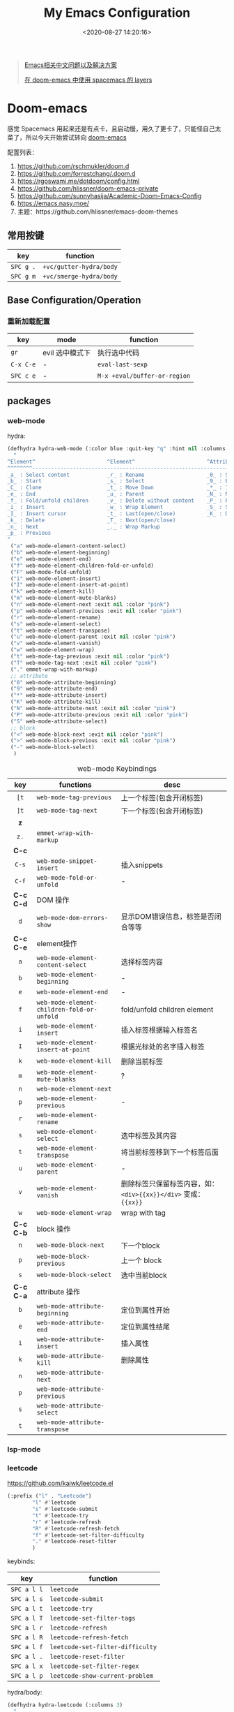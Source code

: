 #+TITLE: My Emacs Configuration
#+DATE: <2020-08-27 14:20:16>
#+TAGS[]: emacs
#+CATEGORIES[]: emacs
#+LANGUAGE: zh-cn
#+STARTUP: indent shrink


#+BEGIN_QUOTE
[[https://github.com/hick/emacs-chinese][Emacs相关中文问题以及解决方案]]

[[https://github.com/chenyanming/spacemacs_module_for_doom][在 doom-emacs 中使用 spacemacs 的 layers]]
#+END_QUOTE

* Doom-emacs

感觉 Spacemacs 用起来还是有点卡，且启动慢，用久了更卡了，只能怪自己太菜了，所以今天开始尝试转向 [[https://github.com/hlissner/doom-emacs][doom-emacs]]

配置列表：

1. https://github.com/rschmukler/doom.d
2. https://github.com/forrestchang/.doom.d
3. https://rgoswami.me/dotdoom/config.html
4. https://github.com/hlissner/doom-emacs-private
5. https://github.com/sunnyhasija/Academic-Doom-Emacs-Config
6. https://emacs.nasy.moe/
7. 主题：https://github.com/hlissner/emacs-doom-themes

** 常用按键

| key       | function                |
|-----------+-------------------------|
| ~SPC g .~ | ~+vc/gutter-hydra/body~ |
| ~SPC g m~ | ~+vc/smerge-hydra/body~ |
** Base Configuration/Operation
*** 重新加载配置

| key       | mode            | function                     |
|-----------+-----------------+------------------------------|
| ~gr~      | evil 选中模式下 | 执行选中代码                 |
| ~C-x C-e~ | -               | ~eval-last-sexp~             |
| ~SPC c e~ | -               | ~M-x +eval/buffer-or-region~ |

** packages
*** web-mode
hydra:

#+begin_src emacs-lisp
(defhydra hydra-web-mode (:color blue :quit-key "q" :hint nil :columns 4)
  "
^Element^                       ^Element^                       ^Attribute^             ^Block&Other
^^^^^^^^---------------------------------------------------------------------------------------------
_a_ : Select content            _r_ : Rename                    _0_ : Start             _<_ : Begin 
_b_ : Start                     _s_ : Select                    _9_ : End               _>_ : End
_C_ : Clone                     _t_ : Move Down                 _*_ : Insert            _-_ : Select
_e_ : End                       _u_ : Parent                    _N_ : Next                   
_f_ : Fold/unfold children      _v_ : Delete without content    _P_ : Previous                
_i_ : Insert                    _w_ : Wrap Element              _S_ : Select 
_I_ : Insert cursor             _t_ : Last(open/close)          _K_ : Delete
_k_ : Delete                    _T_ : Next(open/close)           
_n_ : Next                      _._ : Wrap Markup 
_p_ : Previous                  
"
 ("a" web-mode-element-content-select)
 ("b" web-mode-element-beginning)
 ("e" web-mode-element-end)
 ("f" web-mode-element-children-fold-or-unfold)
 ("F" web-mode-fold-unfold)
 ("i" web-mode-element-insert)
 ("I" web-mode-element-insert-at-point)
 ("k" web-mode-element-kill)
 ("m" web-mode-element-mute-blanks)
 ("n" web-mode-element-next :exit nil :color "pink")
 ("p" web-mode-element-previous :exit nil :color "pink")
 ("r" web-mode-element-rename)
 ("s" web-mode-element-select)
 ("t" web-mode-element-transpose)
 ("u" web-mode-element-parent :exit nil :color "pink")
 ("v" web-mode-element-vanish)
 ("w" web-mode-element-wrap)
 ("t" web-mode-tag-previous :exit nil :color "pink")
 ("T" web-mode-tag-next :exit nil :color "pink")
 ("." emmet-wrap-with-markup)
 ;; attribute
 ("0" web-mode-attribute-beginning)
 ("9" web-mode-attribute-end)
 ("*" web-mode-attribute-insert)
 ("K" web-mode-attribute-kill)
 ("N" web-mode-attribute-next :exit nil :color "pink")
 ("P" web-mode-attribute-previous :exit nil :color "pink")
 ("S" web-mode-attribute-select)
 ;; block
 ("<" web-mode-block-next :exit nil :color "pink")
 (">" web-mode-block-previous :exit nil :color "pink")
 ("-" web-mode-block-select)
  )
#+end_src

#+CAPTION: web-mode Keybindings
|    key    | functions                                  | desc                                                             |
|    <c>    |                                            |                                                                  |
|-----------+--------------------------------------------+------------------------------------------------------------------|
|   ~[t~    | ~web-mode-tag-previous~                    | 上一个标签(包含开闭标签)                                         |
|   ~]t~    | ~web-mode-tag-next~                        | 下一个标签(包含开闭标签)                                         |
|-----------+--------------------------------------------+------------------------------------------------------------------|
|    *z*    |                                            |                                                                  |
|   ~z.~    | ~emmet-wrap-with-markup~                   |                                                                  |
|-----------+--------------------------------------------+------------------------------------------------------------------|
|   *C-c*   |                                            |                                                                  |
|   ~C-s~   | ~web-mode-snippet-insert~                  | 插入snippets                                                     |
|   ~C-f~   | ~web-mode-fold-or-unfold~                  | -                                                                |
|-----------+--------------------------------------------+------------------------------------------------------------------|
| *C-c C-d* | DOM 操作                                   |                                                                  |
|    ~d~    | ~web-mode-dom-errors-show~                 | 显示DOM错误信息，标签是否闭合等等                                |
|-----------+--------------------------------------------+------------------------------------------------------------------|
| *C-c C-e* | element操作                                |                                                                  |
|    ~a~    | ~web-mode-element-content-select~          | 选择标签内容                                                     |
|    ~b~    | ~web-mode-element-beginning~               | -                                                                |
|    ~e~    | ~web-mode-element-end~                     | -                                                                |
|    ~f~    | ~web-mode-element-children-fold-or-unfold~ | fold/unfold children element                                     |
|    ~i~    | ~web-mode-element-insert~                  | 插入标签根据输入标签名                                           |
|    ~I~    | ~web-mode-element-insert-at-point~         | 根据光标处的名字插入标签                                         |
|    ~k~    | ~web-mode-element-kill~                    | 删除当前标签                                                     |
|    ~m~    | ~web-mode-element-mute-blanks~             | ?                                                                |
|    ~n~    | ~web-mode-element-next~                    |                                                                  |
|    ~p~    | ~web-mode-element-previous~                | -                                                                |
|    ~r~    | ~web-mode-element-rename~                  |                                                                  |
|    ~s~    | ~web-mode-element-select~                  | 选中标签及其内容                                                 |
|    ~t~    | ~web-mode-element-transpose~               | 将当前标签移到下一个标签后面                                     |
|    ~u~    | ~web-mode-element-parent~                  | -                                                                |
|    ~v~    | ~web-mode-element-vanish~                  | 删除标签只保留标签内容，如： ~<div>{{xx}}</div>~ 变成： ~{{xx}}~ |
|    ~w~    | ~web-mode-element-wrap~                    | wrap with tag                                                    |
|-----------+--------------------------------------------+------------------------------------------------------------------|
| *C-c C-b* | block 操作                                 |                                                                  |
|    ~n~    | ~web-mode-block-next~                      | 下一个block                                                      |
|    ~p~    | ~web-mode-block-previous~                  | 上一个 block                                                     |
|    ~s~    | ~web-mode-block-select~                    | 选中当前block                                                    |
|-----------+--------------------------------------------+------------------------------------------------------------------|
| *C-c C-a* | attribute 操作                             |                                                                  |
|    ~b~    | ~web-mode-attribute-beginning~             | 定位到属性开始                                                   |
|    ~e~    | ~web-mode-attribute-end~                   | 定位到属性结尾                                                   |
|    ~i~    | ~web-mode-attribute-insert~                | 插入属性                                                         |
|    ~k~    | ~web-mode-attribute-kill~                  | 删除属性                                                         |
|    ~n~    | ~web-mode-attribute-next~                  |                                                                  |
|    ~p~    | ~web-mode-attribute-previous~              |                                                                  |
|    ~s~    | ~web-mode-attribute-select~                |                                                                  |
|    ~t~    | ~web-mode-attribute-transpose~             |                                                                  |

*** lsp-mode
*** leetcode

https://github.com/kaiwk/leetcode.el


#+begin_src emacs-lisp
(:prefix ("l" . "Leetcode")
        "l" #'leetcode
        "s" #'leetcode-submit
        "t" #'leetcode-try
        "r" #'leetcode-refresh
        "R" #'leetcode-refresh-fetch
        "f" #'leetcode-set-filter-difficulty
        "." #'leetcode-reset-filter
        )
#+end_src

keybinds:
| key         | function                         |
|-------------+----------------------------------|
| ~SPC a l l~ | ~leetcode~                       |
| ~SPC a l s~ | ~leetcode-submit~                |
| ~SPC a l t~ | ~leetcode-try~                   |
| ~SPC a l T~ | ~leetcode-set-filter-tags~       |
| ~SPC a l r~ | ~leetcode-refresh~               |
| ~SPC a l R~ | ~leetcode-refresh-fetch~         |
| ~SPC a l f~ | ~leetcode-set-filter-difficulty~ |
| ~SPC a l .~ | ~leetcode-reset-filter~          |
| ~SPC a l x~ | ~leetcode-set-filter-regex~      |
| ~SPC a l p~ | ~leetcode-show-current-problem~  |

hydra/body:
#+begin_src emacs-lisp
(defhydra hydra-leetcode (:columns 3)
  "
^^^^Leetcode^^^^
----------------------------------------------------------------------
"
  ("s" leetcode-submit "sumbit")
  ("t" leetcode-try "try")
  ("r" leetcode-refresh "refresh")
  ("R" leetcode-refresh-fetch "refresh fetch")
  ("s" leetcode-show-current-problem "show current problem")
  ("f" leetcode-set-filter-difficulty "filter by difficulty")
  ("g" leetcode-set-filter-tag "filter by tag")
  ("e" leetcode-set-filter-regex "filter by regexp")
  ("0" leetcode-reset-filter "reset filter")
  )
#+end_src
*** go-mode

install: https://www.mdeditor.tw/pl/2KAi

1. no such file or directory gocode ?

*** smart-hungry-delete

https://github.com/hrehfeld/emacs-smart-hungry-delete

#+BEGIN_SRC elisp
(use-package smart-hungry-delete
  :ensure t
  :bind (("<backspace>" . smart-hungry-delete-backward-char)
		 ("C-d" . smart-hungry-delete-forward-char))
  :defer nil ;; dont defer so we can add our functions to hooks 
  :config (smart-hungry-delete-add-default-hooks)
  )
#+END_SRC

*** string-inflection 代码风格切换(python/java/ruby/...)

[[https://github.com/akicho8/string-inflection][github link-]]

#+BEGIN_SRC emacs-lisp
(defun gcl/string-inflection-cycle-auto ()
  "switching by major-mode"
  (interactive)
  (cond
   ;; for emacs-lisp-mode
   ((eq major-mode 'emacs-lisp-mode)
    (string-inflection-all-cycle))
   ;; for python
   ((eq major-mode 'python-mode)
    (string-inflection-python-style-cycle))
   ;; for java
   ((eq major-mode 'java-mode)
    (string-inflection-java-style-cycle))
   (t
    ;; default
    (string-inflection-java-style-cycle))))
#+END_SRC
*** parrot(~C-s~)

https://github.com/dp12/parrot

rotate text，在约定的几个字符串之间来回切换。

#+BEGIN_SRC emacs-lisp
(setq parrot-rotate-dict
      '(
        (:rot ("alpha" "beta") :caps t :lower nil)
        ;; => rotations are "Alpha" "Beta"

        (:rot ("snek" "snake" "stawp"))
        ;; => rotations are "snek" "snake" "stawp"

        (:rot ("yes" "no") :caps t :upcase t)
        ;; => rotations are "yes" "no", "Yes" "No", "YES" "NO"

        (:rot ("&" "|"))
        ;; => rotations are "&" "|"

        ;; default dictionary starts here ('v')
        (:rot ("begin" "end") :caps t :upcase t)
        (:rot ("enable" "disable") :caps t :upcase t)
        (:rot ("enter" "exit") :caps t :upcase t)
        (:rot ("forward" "backward") :caps t :upcase t)
        (:rot ("front" "rear" "back") :caps t :upcase t)
        (:rot ("get" "set") :caps t :upcase t)
        (:rot ("high" "low") :caps t :upcase t)
        (:rot ("in" "out") :caps t :upcase t)
        (:rot ("left" "right") :caps t :upcase t)
        (:rot ("min" "max") :caps t :upcase t)
        (:rot ("on" "off") :caps t :upcase t)
        (:rot ("prev" "next"))
        (:rot ("start" "stop") :caps t :upcase t)
        (:rot ("true" "false") :caps t :upcase t)
        (:rot ("&&" "||"))
        (:rot ("==" "!="))
        (:rot ("." "->"))
        (:rot ("if" "else" "elif"))
        (:rot ("ifdef" "ifndef"))
        (:rot ("int8_t" "int16_t" "int32_t" "int64_t"))
        (:rot ("uint8_t" "uint16_t" "uint32_t" "uint64_t"))
        (:rot ("1" "2" "3" "4" "5" "6" "7" "8" "9" "10"))
        (:rot ("1st" "2nd" "3rd" "4th" "5th" "6th" "7th" "8th" "9th" "10th"))
        ))
#+END_SRC

配置：

#+BEGIN_SRC emacs-lisp
(use-package! parrot
  :init
  (progn
    (define-key global-map (kbd "C-s ,") 'parrot-rotate-prev-word-at-point)
    (define-key global-map (kbd "C-s .") 'parrot-rotate-next-word-at-point))
  :config
  (parrot-mode)
  (setq parrot-ratate-dict
        '(
          (:rot ("alpha" "beta") :caps t :lower nil) ;; => Alpha, Beta
          (:rot ("yes" "no") :caps t :upcase t) ;; => yes,no,No,YES,NO
          (:rot ("&" "|"))
          )))
#+END_SRC
** Keybindings
所有常用按键均通过 ~hydra~ 注释方式展现，方便查询：

*** test
key 绑定函数：
- define-key
- global-set-key
- map!
- undefined-key!
- define-key!

#+BEGIN_SRC elisp :eval no
;; bind a global key
(global-set-key (kbd "C-x y") #'do-something)
(map! "C-x y" #'do-something)

;; bind a key on a keymap
(define-key emacs-lisp-mode-map (kbd "C-c p") #'do-something)
(map! :map emacs-lisp-mode-map "C-c p" #'do-something)

;; unbind a key defined elsewhere
(define-key lua-mode-map (kbd "SPC m b") nil)
(map! :map lua-mode-map "SPC m b" nil)

;; bind multiple keys
(global-set-key (kbd "C-x x") #'do-something)
(global-set-key (kbd "C-x y") #'do-something-else)
(global-set-key (kbd "C-x z") #'do-another-thing)
(map! "C-x x" #'do-something
      "C-x y" #'do-something-else
      "C-x z" #'do-another-thing)

;; bind global keys in normal mode
(evil-define-key* 'normal 'global
  (kbd "C-x x") #'do-something
  (kbd "C-x y") #'do-something-else
  (kbd "C-x z") #'do-another-thing)
(map! :n "C-x x" #'do-something
      :n "C-x y" #'do-something-else
      :n "C-x z" #'do-another-thing)

;; or on a deferred keymap
(evil-define-key 'normal emacs-lisp-mode-map
  (kbd "C-x x") #'do-something
  (kbd "C-x y") #'do-something-else
  (kbd "C-x z") #'do-another-thing)
(map! :map emacs-lisp-mode-map
      :n "C-x x" #'do-something
      :n "C-x y" #'do-something-else
      :n "C-x z" #'do-another-thing)

;; or multiple maps
(dolist (map (list emacs-lisp-mode go-mode-map ivy-minibuffer-map))
  (evil-define-key '(normal insert) map
    "a" #'a
    "b" #'b
    "c" #'c))
(map! :map (emacs-lisp-mode go-mode-map ivy-minibuffer-map)
      :ni "a" #'a
      :ni "b" #'b
      :ni "c" #'c)

;; or in multiple states (order of states doesn't matter)
(evil-define-key* '(normal visual) emacs-lisp-mode-map (kbd "C-x x") #'do-something)
(evil-define-key* 'insert emacs-lisp-mode-map (kbd "C-x x") #'do-something-else)
(evil-define-key* '(visual normal insert emacs) emacs-lisp-mode-map (kbd "C-x z") #'do-another-thing)
(map! :map emacs-lisp-mode
      :nv   "C-x x" #'do-something      ; normal+visual
      :i    "C-x y" #'do-something-else ; insert
      :vnie "C-x z" #'do-another-thing) ; visual+normal+insert+emacs

;; You can nest map! calls:
(evil-define-key* '(normal visual) emacs-lisp-mode-map (kbd "C-x x") #'do-something)
(evil-define-key* 'normal go-lisp-mode-map (kbd "C-x x") #'do-something-else)
(map! (:map emacs-lisp-mode :nv "C-x x" #'do-something)
      (:map go-lisp-mode    :n  "C-x x" #'do-something-else))
#+END_SRC

*** 所有按键表

*C-Control*, *s-Command*, *S-Shift*, *M-option/alt*

| prefix | key               | function                           | mode       | description                  |
|--------+-------------------+------------------------------------+------------+------------------------------|
| ~g~    | *字母 g*          |                                    |            |                              |
|        | ~~                |                                    |            |                              |
|--------+-------------------+------------------------------------+------------+------------------------------|
| ~z~    | *字母 z*          |                                    |            |                              |
|        | ~-~               | ~sp-splice-sexp~                   |            | 取消括号                     |
|--------+-------------------+------------------------------------+------------+------------------------------|
| ~C~    | *Control*         |                                    |            |                              |
|        | ~(~               | ~sp-backward-slurp-sexp~           |            | 左括号左移                   |
|        | ~)~               | ~sp-forward-slurp-sexp~            |            | 右括号右移                   |
|        | ~+~               | ~cnfonts-increase-fontsize~        |            | -                            |
|        | ~-~               | ~cnfonts-decrease-fontsize~        |            | -                            |
|--------+-------------------+------------------------------------+------------+------------------------------|
| ~M~    | *Option/Alt*      |                                    |            |                              |
|        | ~u~               | ~upcase-word~                      |            |                              |
|        | ~l~               | ~downcase-word~                    |            |                              |
|        | ~c~               | ~capitalize-word~                  |            |                              |
|--------+-------------------+------------------------------------+------------+------------------------------|
| ~s~    | *Command*         |                                    |            |                              |
|        | ~<~               | ~move-text-up~                     |            |                              |
|        | ~>~               | ~move-text-down~                   |            |                              |
|        | ~(~               | ~sp-forward-barf-sexp~             |            | 左括号右移                   |
|        | ~)~               | ~sp-backward-barf-sexp~            |            | 右括号左移                   |
|        | ~q~               | ~+workspace/kill-session-and-quit~ |            | ~save-buffers-kill-terminal~ |
|--------+-------------------+------------------------------------+------------+------------------------------|
| ~C-s~  |                   |                                    |            |                              |
|        | ~,~               | ~parrot-rotate-prev-word-at-point~ |            | -                            |
|        | ~.~               | ~parrot-rotate-next-word-at-point~ |            | -                            |
|--------+-------------------+------------------------------------+------------+------------------------------|
| ~C-c~  |                   |                                    |            |                              |
|        | ~d~               | ~insert-current-date-time~         |            |                              |
|        | ~t~               | ~insert-current-time~              |            |                              |
|        | ~r~               | ~vr/replace~                       |            | -                            |
|        | ~q~               | ~vr/query-replace~                 |            |                              |
|        | ~u~               | ~crux-view-url~                    |            |                              |
|        | ~U~               | ~browse-url-at-point~              |            |                              |
|--------+-------------------+------------------------------------+------------+------------------------------|
| ~C-S~  | *Control + Shift* |                                    |            |                              |
|--------+-------------------+------------------------------------+------------+------------------------------|
| ~SPC~  |                   |                                    |            |                              |
|        | ~b f~             | ~osx-lib-reveal-in-finder~         |            | -                            |
|        | ~b O~             | ~kill-other-buffers~               |            | -                            |
|        | ~c e~             | ~+eval/buffer-or-region~           |            | -                            |
|        | ~l m~             | ~lsp-ui-imenu~                     |            | -                            |
|        | ~l t~             | ~treemacs~                         |            | -                            |
|        | ~n n~             | ~org-capture~                      |            |                              |
|        | ~n N~             | ~org-goto-capture~                 |            |                              |
|        | ~m r~             | ~intant-rename-tag~                | *web-mode* | 同步修改标签名               |
|        | ~w -~             | ~evil-window-split~                |            | 水平分割                     |
|        | ~w v~             | ~evil-window-vsplit~               |            | 垂直分割                     |
|--------+-------------------+------------------------------------+------------+------------------------------|

*** 主面板

#+BEGIN_SRC emacs-lisp
(defhydra hydra-main (:color blue :exit t :hint nil)
  "
all hydra apps:
------------------------------------------------------------------
 [_a_]   Tip          [_h_]   Launcher     [_m_]   Multiple Cursors
 [_w_]   Window       [_t_]   Text Zoom    [_o_]   Org Agenda          
"
  ("a" hydra-tip/body)
  ("h" hydra-launcher/body)
  ("m" hydra-multiple-cursors/body)
  ("w" +hydra/window-nav/body)
  ("t" +hydra/text-zoom/body)
  ("o" hydra-org-agenda-view/body)
  )
#+END_SRC

*** 提示面板入口

#+BEGIN_SRC emacs-lisp
;; 提示面板
(defhydra hydra-tip (:color blue :hint nil)
  "
Tips for modes or kyes.
------------------------------------------------------------------
 [_m_]   M-Cursors   [_e_]   Evil    [_u_]   常用    [_q_] Quit
"
  ("m" hydra-tip-mcursors/body)
  ("u" hydra-tip-useful/body)
  ("e" hydra-tip-evil/body)
  ("q" nil)
  )

#+END_SRC

*** 常用按键提示面板

#+BEGIN_SRC emacs-lisp
(defhydra hydra-tip-useful (:color blue :hint nil)
  "
常用操作提示(C-Control, s-Command, M-option/alt)：
------------------------------------------------------------------
  括号操作          文本操作                    搜索/替换
------------------------------------------------------------------
 [C-(] 左括号左移   [s-<] move-text-up      [C-c r] 替换
 [C-)] 右括号右移   [s->] move-text-down    [C-c q] 搜索替换
 [s-)] 左括号右移   [C-+] 放大字体
 [s-(] 右括号左移   [C--] 缩小字体
 [z--] 取消括号     [M-u] 大写化
                    [M-l] 小写化
                    [M-c] 首字母大写
")
#+END_SRC

*** SPC 开始按键提示面板

#+BEGIN_SRC emacs-lisp
(defhydra hydra-tip-spc (:hint nil)
  "
SPC 按键列表
------------------------------------------------------------------
  <a~l>
------------------------------------------------------------------

  [SPC b O] kill-other-buffers
  [SPC l m] lsp-ui-imenu
  [SPC l t] treemacs
")
#+END_SRC

*** Org-mode 按键提示面板

#+BEGIN_SRC emacs-lisp
(defhydra hydra-tip-org (:hint nil)
  "
Org-mode 按键提示
------------------------------------------------------------------
  Table 操作        跳转
------------------------------------------------------------------
  [M-l] 列右移      [gj] 上一个同级标题
  [M-h] 列左移      [gk] 下一个同级标题
  [M-j] 行下移      [gh] 父级标题
  [M-k] 行上移
")
#+END_SRC

*** evil-mode按键提示面板

#+BEGIN_SRC emacs-lisp
(defhydra hydra-tip-evil (:hint nil)
  "
evil 模式下操作命令提示。
------------------------------------------------------------------
  符号/字母                     <z>
------------------------------------------------------------------
  [+]   数字+1                  [z-] 取消括号 
  [-]   数字-1                  [z.] wrap 标签
  [K]   查文档                  [za] fold 所有 
  [s/S] wrap 字符(选中)         [zo] open 当前
  [s/S] 文件内字符定位          [zj] fold 下一个
  [f/F] 行内字符定位            [zk] fold 上一个
  [t/T] 行内字符定位            [zr] open所有
  [;]   向后重复查找            [zm] close所有
  [,]   向前重复查找            [zt] 当前行定位到顶部
                                [zx] kill 当前buffer
------------------------------------------------------------------
                                <g>
------------------------------------------------------------------
 [_g[_] 函数开头                  [_gd_] 查找定义(definition)       [_g0_] 行首
 [_g]_] 函数结尾                  [_gD_] 查找引用(reference)
 [_gsj_] 按字符往后定位           [_gr_] 执行选中内容
 [_gss_] 按两个字符定位           [_gt_] 切换下一个workspace
 [_gs/_] 按单个字符定位           [_gx_] 交换两个选中区内容
 [_gsk_] 按字符往前定位           [_gf_] 查找光标处名称的文件
 [_gs[[_] 按段首向前定位
 [_gs[]_] 按断尾向前定位
 [_gs]]_] 按段首向后定位
 [_gs][_] 按断尾向后定位
"
  ("g[" beginning-of-defun)
  ("g]" end-of-defun)
  ("g0" evil-beginning-of-visual-line)
  ("gd" xref-find-definitions)
  ("gD" xref-find-references)
  ("gb" xref-pop-marker-stack)
  ("gr" +eval:region)
  ("gjj" dumb-jump-go)
  ("gjb" dumb-jump-back)
  ("gt" +workspace:switch-next)
  ("gx" evil-exchange)
  ("gf" +lookup/file)
  ("gss" evil-avy-goto-char-2)
  ("gs/" evil-avy-goto-char-timer)
  ("gsj" evilem-motion-next-line)
  ("gsk" evilem-motion-previous-line)
  ("gs[[" evilem-motion-backward-section-begin)
  ("gs[]" evilem-motion-backward-section-end)
  ("gs][" evilem-motion-forward-section-end)
  ("gs]]" evilem-motion-forward-section-begin)
  )
#+END_SRC

*** multiple cursors(~C-S-c~, ~Control-Shift-c~)

| key           | function                       | description    |
|---------------+--------------------------------+----------------|
| ~C->~         | ~mc/mark-next-like-this~       | -              |
| ~C-<~         | ~mc/mark-previous-like-this~   | -              |
| ~C-c C-<~     | ~mc/mark-all-like-this~        | -              |
| ~C-S-c C-S-c~ | ~mc/edit-lines~                | S: Shift Key   |
| ~C-S-c 0~     | ~mc/insert-numbers~            | -              |
| ~C-S-c 1~     | ~mc/insert-letters~            | -              |
| ~C-S-c s~     | ~mc/mark-all-in-region~        | -              |
| ~C-S-c S~     | ~mc/mark-all-in-region-regexp~ | -              |
| ~C-j~         | -                              | insert newline |

#+BEGIN_SRC emacs-lisp
(defhydra hydra-tip-mcursors (:color blue :hint nil)
  "
Multiple Cursors Mode Tip(C-Control, S-Shift).

 [C-S-c 0] insert numbers   [C->] next 
 [C-S-c 1] insert letters   [C->] previous
 [C-S-c s] region           [C-c C-<] all
 [C-S-c S] region regexp
 [C-S-c C-S-c] edit lines    
")
#+END_SRC

*** Launcher 按键面板

#+BEGIN_SRC emacs-lisp
(defhydra hydra-launcher (:color blue :hint nil :exit t)
    "
all hydra apps or browse urls:
------------------------------------------------------------------
 [_h_]   Man     [_r_]   Reddit     [_w_]   EmacsWiki   [_z_]   Zhihu
 [_s_]   Shell   [_q_]   Cancel
"
  ("h" man)
  ("r" (browse-url "http://www.reddit.com/r/emacs"))
  ("w" (browse-url "http://www.emacswiki.org/"))
  ("z" (browse-url "https://www.zhihu.com/"))
  ("s" shell)
  ("q" nil))
#+END_SRC

*** crux tool(~C-c~)

| key     | function                      | description                          |
|---------+-------------------------------+--------------------------------------|
| ~C-c o~ | ~crux-open-with~              | open with specific application       |
| ~C-c u~ | ~crux-view-url~               | open the url under cursor            |
| ~C-c D~ | ~crux-delete-file-and-buffer~ | ~SPC f D~ -> ~doom/delete-this-file~ |
| ~C-c S~ | ~crux-find-shell-init-file~   | -                                    |
|         | 中文对齐？？                  |                                      |

*** window operations
| key       | function                  | description |
|-----------+---------------------------+-------------|
| ~SPC w L~ | ~+evil/window-move-right~ | -           |
| ~SPC w H~ | ~+evil/window-move-left~  |             |
| ~SPC w J~ | ~+evil/window-move-down~  |             |
| ~SPC w K~ | ~+evil/window-move-up~    |             |

*** smartparen 括号操作

| key   | function               | description      |
|-------+------------------------+------------------|
| ~z [~ | sp-wrap-square         | replace with ~S~ |
| ~z (~ | sp-wrap-round          | replace with ~S~ |
| ~z {~ | sp-wrap-curly          | replace with ~S~ |
| ~z -~ | sp-splice-sexp         | -                |
| ~z .~ | emmet-wrap-with-markup | -                |
|-------+------------------------+------------------|
| =C-(= | sp-backward-slurp-sexp |                  |
| =C-)= | sp-forward-slurp-sexp  |                  |
| =s-(= | sp-backward-barf-sexp  |                  |
| =s-)= | sp-forward-barf-sexp   |                  |
| =C-{= | sp-backward-sexp       |                  |
| =C-}= | sp-forward-sexp        |                  |

*** +workspace

| key           | function                  | description                |
|---------------+---------------------------+----------------------------|
| ~SPC TAB 0-9~ | -                         | +workspaces switch to(0-9) |
| ~SPC TAB .~   | ~+workspace/switch~       | -                          |
| ~SPC TAB [~   | ~+workspace/previous~     | -                          |
| ~SPC TAB ]~   | ~+workspace/next~         | -                          |
| ~SPC TAB `~   | ~+workspace/last~         | -                          |
| ~SPC TAB d~   | ~+workspace/delete~       | delete this workspace      |
| ~SPC TAB l~   | ~+workspace/load~         | -                          |
| ~SPC TAB n~   | ~+workspace/new~          | -                          |
| ~SPC TAB r~   | ~+workspace/rename~       | -                          |
| ~SPC TAB s~   | ~+workspace/save~         | -                          |
| ~SPC TAB x~   | ~+workspace/kill-session~ | -                          |
| ~SPC TAB R~   | ~+workspace/restore-last~ | -                          |

* Spaceamcs
我的 Spacemacs 配置文件，参考配置来源于 [[https://github.com/zilongshanren/spacemacs-private][子龙山人]] 的配置方案(进行了部分删减)，我的完整配置文档链接[[https://github.com/gcclll/.emacs.d/tree/space/layers/zcheng][🛬🛬🛬]]。
** Awesome/有趣/实用

| key       | function   | description                       |
|-----------+------------+-----------------------------------|
| ~SPC i s~ | ivy-yas    | 插入 snippet 实时显示要插入的内容 |
| ~C-c i m~ | helm-imenu | 函数，变量列表                    |
|           |            |                                   |

~SPC i s~

  [[http://qiniu.ii6g.com/img/20200919230430.png]]
** Key bindings

  我的自定义按键：

  | Key Binding | Description                                                                  |
  |-------------+------------------------------------------------------------------------------|
  | ~SPC a m n~ | emms-next                                                                    |
  | ~SPC a m p~ | emms-previous                                                            |
  |-------------+------------------------------------------------------------------------------|
  |             |                                                                              |
  | ~SPC b i~   | ibuffer                                                                      |
  | ~SPC b D~   | spacemacs/kill-other-buffers                                                 |
  | ~SPC b m s~ | bookmark-set                                                                 |
  | ~SPC b m r~ | bookmark-rename                                                              |
  | ~SPC b m d~ | bookmark-delete                                                              |
  | ~SPC b m j~ | counsel-bookmark                                                             |
  |-------------+------------------------------------------------------------------------------|
  | ~SPC d d~   | dash-at-point                                                                |
  |-------------+------------------------------------------------------------------------------|
  | ~SPC e n~   | flycheck-next-error                                                          |
  | ~SPC e p~   | flycheck-previous-error                                                      |
  |-------------+------------------------------------------------------------------------------|
  | ~SPC f d~   | projectile-find-file-dwim-other-window                                       |
  |-------------+------------------------------------------------------------------------------|
  | ~SPC g g~   | magit                                                                        |
  | ~SPC g L~   | magit-log-buffer-file, show git logs                                         |
  | ~SPC g n~   | smerge-next                                                                  |
  | ~SPC g p~   | smerge-prev                                                                  |
  | ~SPC g M~   | git-messenger:popup-message, show git log message, with `f' open in browser. |
  |-------------+------------------------------------------------------------------------------|
  | ~SPC h h~   | zilongshanren/highlight-dwim                                                 |
  | ~SPC h c~   | zilongshanren/clearn-highlight, TODO                                         |
  |-------------+------------------------------------------------------------------------------|
  | ~SPC o o~   | zilongshanren/helm-hotspots                                                  |
  | ~SPC o x~   | org-open-at-point-global, open link                                          |
  | ~SPC o r~   | zilongshanren/browser-refresh--chrome-applescript                            |
  | ~SPC o s~   | spacemacs/search-engine-select, open search engine list to search            |
  | ~SPC o g~   | my-git-timemachine, git record                                               |
  | ~SPC o !~   | zilongshanren/iterm-shell-command, go current dir & run command              |
  | ~SPC o e~   | tiny-expand                                                                  |
  | ~SPC o i~   | org-mode insert command                                                      |
  | ~SPC o i t~ | org-set-tags-command, --> :done:                                             |
  |-------------+------------------------------------------------------------------------------|
  | ~SPC p b~   | counsel-projectile-switch-to-buffer                                          |
  | ~SPC p t~   | my-simple-todo                                                               |
  | ~SPC p f~   | zilongshanren/open-file-with-projectile-or-counsel-git                       |
  |-------------+------------------------------------------------------------------------------|
  | ~SPC r l~   | ivy-resume, resume last search result                                        |
  |-------------+------------------------------------------------------------------------------|
  | ~SPC s j~   | counsel-jump-in-buffer                                                       |
  |-------------+------------------------------------------------------------------------------|
  | ~SPC y i~   | yas/insert-snippet                                                           |
  | ~SPC y d~   | youdao-dictionary-search-at-point+                                           |
  |-------------+------------------------------------------------------------------------------|
  | ~C-c l~     | zilongshanren/insert-chrome-current-tab-url                                  |
  | ~C-c t~     | org-capture                                                                  |
  | ~C-c r~     | vr/replace                                                                   |
  | ~C-c q~     | vr/query-replace                                                             |
  |-------------+------------------------------------------------------------------------------|
  | ~M--~       | zilongshanren/goto-match-paren                                               |
  | ~M-i~       | string-inflection-java-style-cycle                                           |
  | ~M-'~       | avy-goto-char-2                                                              |
  |-------------+------------------------------------------------------------------------------|
  | ~s-p~       | find-file-in-project                                                         |
  |-------------+------------------------------------------------------------------------------|
  | ~, '~       | ielm, lisp-repl                                                              |
  | ~, g d~     | xref-find-definition                                                         |
  | ~, g b~     | xref-pop-marker-stack                                                        |
  |-------------+------------------------------------------------------------------------------|
  | ~+~         | evil-numbers/inc-at-pt，number +1                                            |
  | ~-~         | evil-numbers/dec-at-pt, number -1                                            |
  |-------------+------------------------------------------------------------------------------|
  | ~g [~       | beginning-of-defun                                                           |
  | ~g ]~       | end-of-defun                                                                 |
  |-------------+------------------------------------------------------------------------------|
  | ~z [~       | sp-wrap-square                                                               |
  | ~z (~       | sp-wrap-round                                                                |
  | ~z {~       | sp-wrap-curly                                                                |
  | ~z -~       | sp-splice-sexp                                                               |
  | ~z .~       | emmet-wrap-with-markup                                                       |
  |-------------+------------------------------------------------------------------------------|

*** vue-mode
   [[https://github.com/syl20bnr/spacemacs/tree/develop/layers/%2Bframeworks/vue][vue-mode-key-bindings]]

*** smartparens(括号操作)

| key   | function               |
|-------+------------------------|
| =C-(= | sp-backward-slurp-sexp |
| =s-(= | sp-backward-barf-sexp  |
| =C-)= | sp-forward-slurp-sexp  |
| =s-)= | sp-forward-barf-sexp   |
| =C-{= | sp-backward-sexp       |
| =C-}= | sp-forward-sexp        |

*** move-text, up/down

| key   | function      |
|-------+---------------|
| ~s-<~ | move-text-up  |
| ~s->~ | move-text-down |

** Modes
*** emms, play music
#+begin_src elisp
  (spacemacs/set-leader-keys "ama" 'emms-add-directory-tree)
  (spacemacs/set-leader-keys "ame" 'emms-smart-browse)
  (spacemacs/set-leader-keys "aml" 'emms-play-playlist)
  (spacemacs/set-leader-keys "amn" 'emms-next)
  (spacemacs/set-leader-keys "amp" 'emms-previous)
  (spacemacs/set-leader-keys "amP" 'emms-pause)
  (spacemacs/set-leader-keys "ams" 'emms-start)
  (spacemacs/set-leader-keys "amS" 'emms-stop)
  (spacemacs/set-leader-keys "amt" 'emms-toggle-repeat-playlist)
#+end_src

| key         | function                     |
|-------------+------------------------------|
| ~SPC a m a~ | 'emms-add-directory-tree     |
| ~SPC a m e~ | 'emms-smart-browse           |
| ~SPC a m l~ | 'emms-play-playlist          |
| ~SPC a m n~ | 'emms-next                   |
| ~SPC a m p~ | 'emms-previous               |
| ~SPC a m P~ | 'emms-pause                  |
| ~SPC a m s~ | 'emms-start                  |
| ~SPC a m S~ | 'emms-stop                   |
| ~SPC a m t~ | 'emms-toggle-repeat-playlist |
|             |                              |
*** DONE ranger
   CLOSED: [2020-08-27 Thu 21:14]

   - State "DONE"       from              [2020-08-27 Thu 21:14]
   | key       | function               |
   |-----------+------------------------|
   | ~SPC a r~ | open ranger            |
   | ~q~       | quit                   |
   | ~j~       | move down              |
   | ~k~       | move up                |
   | ~l~       | into current directory |
   | ~h~       | up to parent dir       |

   file manangement:

   | key          | function                                    |
   |--------------+---------------------------------------------|
   | ~r~          | revert buffer                               |
   | ~R~          | rename                                      |
   | ~D~          | delete                                      |
   | ~yy~         | copy                                        |
   | ~pp~         | paste                                       |
   | ~f~          | search file names                           |
   | ~i~          | toggle showing literal / full-text previews |
   | ~zh~         | toggle dot files                            |
   | ~o~          | sort options                                |
   | ~H~          | search through history                      |
   | ~z-~ or ~z+~ | reduce/increase parents                     |
   | ~C-SPC~      | mark a file or directory                    |
   | ~v~          | toggle mark                                 |
   | ~V~          | visually select lines                       |
   | ~;C~         | copy / move directory                       |
   | ~;+~         | create directory                            |
   | ~SPC a d~    | deer                                        |
   | ~C-j~        | scroll preview window down                  |
   | ~C-k~        | scroll preview window up                    |
   | ~S~          | enter shell                                 |

*** org-mode

   ref: https://practicalli.github.io/spacemacs/org-mode/

   | key     | function     |
   |---------+--------------|
   | ~, i p~ | set property |
   |         |              |

**** text-style

    ~code: , x c~

    /italic: , x i/

    +line-throught: , x s+

    _underline: , x u_

    =verbatim: , x v=

    *bold: , x b*
**** checkbox
    - [ ] todo one, =C-c C-c= change status
    - [X] todo two, done
    - [X] todo three

**** todos
***** TODO todo one
     SCHEDULED: <2020-08-27 Thu>
***** WAITING todo two waiting

     - State "WAITING"    from "TODO"       [2020-08-25 Tue 14:46] \\
       --
***** todo scheduler
     SCHEDULED: <2020-08-25 Tue>
*** TODO tiny, SPC o e
   https://github.com/abo-abo/tiny

*** TODO multiple-cursors
*** TODO prodigy
   blog settings.


*** TODO wrap-region
   
   https://github.com/rejeep/wrap-region.el/blob/master/wrap-region.el

** Misc Settings

*超过 80 列自动换行* ：

#+begin_src elisp
  (add-hook 'org-mode-hook 'turn-on-auto-fill)
  (setq-default fill-column 80)
#+end_src

*自动缩进*:

~(global-aggressive-indent-mode)~

** Issues
*** Points
**** org-mode 简介
    1. Jump to inner link: ~<<text>> <- [[test][text]]~
